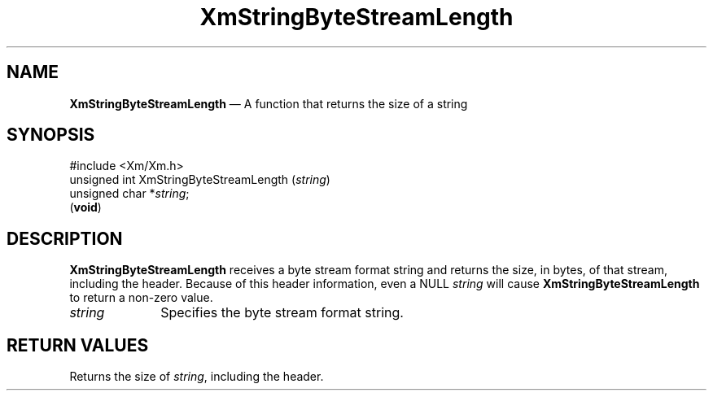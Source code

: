 '\" t
...\" StrByB.sgm /main/6 1996/08/25 22:22:41 rws $
.de P!
.fl
\!!1 setgray
.fl
\\&.\"
.fl
\!!0 setgray
.fl			\" force out current output buffer
\!!save /psv exch def currentpoint translate 0 0 moveto
\!!/showpage{}def
.fl			\" prolog
.sy sed -e 's/^/!/' \\$1\" bring in postscript file
\!!psv restore
.
.de pF
.ie     \\*(f1 .ds f1 \\n(.f
.el .ie \\*(f2 .ds f2 \\n(.f
.el .ie \\*(f3 .ds f3 \\n(.f
.el .ie \\*(f4 .ds f4 \\n(.f
.el .tm ? font overflow
.ft \\$1
..
.de fP
.ie     !\\*(f4 \{\
.	ft \\*(f4
.	ds f4\"
'	br \}
.el .ie !\\*(f3 \{\
.	ft \\*(f3
.	ds f3\"
'	br \}
.el .ie !\\*(f2 \{\
.	ft \\*(f2
.	ds f2\"
'	br \}
.el .ie !\\*(f1 \{\
.	ft \\*(f1
.	ds f1\"
'	br \}
.el .tm ? font underflow
..
.ds f1\"
.ds f2\"
.ds f3\"
.ds f4\"
.ta 8n 16n 24n 32n 40n 48n 56n 64n 72n 
.TH "XmStringByteStreamLength" "library call"
.SH "NAME"
\fBXmStringByteStreamLength\fP \(em A function that returns the size of a string
.iX "XmStringByteStreamLength"
.SH "SYNOPSIS"
.PP
.nf
#include <Xm/Xm\&.h>
unsigned int XmStringByteStreamLength (\fIstring\fP)
        unsigned char   *\fIstring\fP;
\fB\fR(\fBvoid\fR)
.fi
.SH "DESCRIPTION"
.PP
\fBXmStringByteStreamLength\fP receives a byte stream format string
and returns the size, in bytes, of that stream, including the header\&.
Because of this header information, even a NULL \fIstring\fP
will cause \fBXmStringByteStreamLength\fP to return a non-zero value\&.
.IP "\fIstring\fP" 10
Specifies the byte stream format string\&.
.SH "RETURN VALUES"
.PP
Returns the size of \fIstring\fP, including the header\&.
...\" created by instant / docbook-to-man, Sun 22 Dec 1996, 20:30
